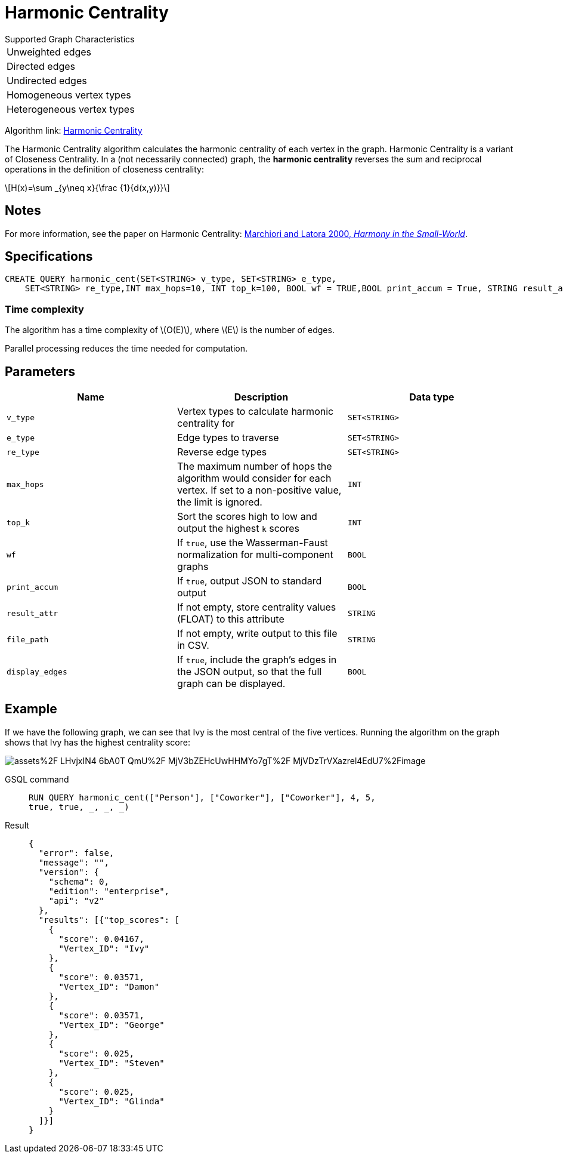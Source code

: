 = Harmonic Centrality
:stem: latexmath
:page-stem:

.Supported Graph Characteristics
****
[cols='1']
|===
^|Unweighted edges
^|Directed edges
^|Undirected edges
^|Homogeneous vertex types
^|Heterogeneous vertex types
|===

Algorithm link: link:https://github.com/tigergraph/gsql-graph-algorithms/tree/master/algorithms/Centrality/harmonic[Harmonic Centrality]


****

The Harmonic Centrality algorithm calculates the harmonic centrality of each vertex in the graph. Harmonic Centrality is a variant of Closeness Centrality. In a (not necessarily connected) graph, the *harmonic centrality* reverses the sum and reciprocal operations in the definition of closeness centrality:

[stem]
++++
H(x)=\sum _{y\neq x}{\frac {1}{d(x,y)}}
++++

== Notes

For more information, see the paper on Harmonic Centrality: https://arxiv.org/pdf/cond-mat/0008357.pdf[Marchiori and Latora 2000, _Harmony in the Small-World_].

== Specifications

[source.wrap,gsql]
----
CREATE QUERY harmonic_cent(SET<STRING> v_type, SET<STRING> e_type,
    SET<STRING> re_type,INT max_hops=10, INT top_k=100, BOOL wf = TRUE,BOOL print_accum = True, STRING result_attr = "", STRING file_path = "", BOOL display_edges = FALSE)
----

=== Time complexity
The algorithm has a time complexity of stem:[O(E)], where stem:[E] is the number of edges.

Parallel processing reduces the time needed for computation.

== Parameters

|===
| Name | Description | Data type

| `v_type`
| Vertex types to calculate harmonic centrality for
| `SET<STRING>`

| `e_type`
| Edge types to traverse
| `SET<STRING>`

| `re_type`
| Reverse edge types
| `SET<STRING>`

| `max_hops`
| The maximum number of hops the algorithm would consider for each vertex. If set to a non-positive value, the limit is ignored.
| `INT`

| `top_k`
| Sort the scores high to low and output the highest `k`  scores
| `INT`

| `wf`
| If `true`, use the Wasserman-Faust normalization for multi-component graphs
| `BOOL`

| `print_accum`
| If `true`, output JSON to standard output
| `BOOL`

| `result_attr`
| If not empty, store centrality values (FLOAT) to this attribute
| `STRING`

| `file_path`
| If not empty, write output to this file in CSV.
| `STRING`

| `display_edges`
| If `true`, include the graph's edges in the JSON output, so that the full graph can be displayed.
| `BOOL`
|===

== Example
If we have the following graph, we can see that Ivy is the most central of the five vertices. Running the algorithm on the graph shows that Ivy has the highest centrality score:

image::https://gblobscdn.gitbook.com/assets%2F-LHvjxIN4__6bA0T-QmU%2F-MjV3bZEHcUwHHMYo7gT%2F-MjVDzTrVXazrel4EdU7%2Fimage.png?alt=media&token=1611630a-1bf9-4097-b432-0a0c1c388f22[]

[tabs]
====
GSQL command::
+
--
[,gsql]
----
RUN QUERY harmonic_cent(["Person"], ["Coworker"], ["Coworker"], 4, 5,
true, true, _, _, _)
----
--
Result::
+
--
[,json]
----
{
  "error": false,
  "message": "",
  "version": {
    "schema": 0,
    "edition": "enterprise",
    "api": "v2"
  },
  "results": [{"top_scores": [
    {
      "score": 0.04167,
      "Vertex_ID": "Ivy"
    },
    {
      "score": 0.03571,
      "Vertex_ID": "Damon"
    },
    {
      "score": 0.03571,
      "Vertex_ID": "George"
    },
    {
      "score": 0.025,
      "Vertex_ID": "Steven"
    },
    {
      "score": 0.025,
      "Vertex_ID": "Glinda"
    }
  ]}]
}
----
--
====